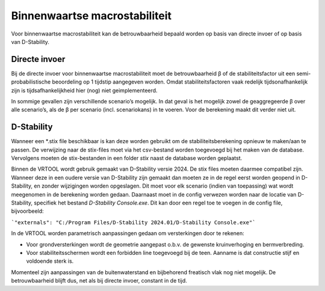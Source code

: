 Binnenwaartse macrostabiliteit
==============================

Voor binnenwaartse macrostabiliteit kan de betrouwbaarheid bepaald worden op basis van directe invoer of op basis van D-Stability.

Directe invoer
--------------

Bij de directe invoer voor binnenwaartse macrostabiliteit moet de betrouwbaarheid β of de stabiliteitsfactor uit een semi-probabilistische beoordeling op 1 tijdstip aangegeven worden. Omdat stabiliteitsfactoren vaak redelijk tijdsonafhankelijk zijn is tijdsafhankelijkheid hier (nog) niet geimplementeerd.

In sommige gevallen zijn verschillende scenario’s mogelijk. In dat geval is het mogelijk zowel de geaggregeerde β over alle scenario’s, als de β per scenario (incl. scenariokans) in te voeren. Voor de berekening maakt dit verder niet uit.


D-Stability
-----------

Wanneer een \*.stix file beschikbaar is kan deze worden gebruikt om de stabiliteitsberekening opnieuw te maken/aan te passen. De verwijzing naar de stix-files moet via het csv-bestand worden toegevoegd bij het maken van de database. Vervolgens moeten de stix-bestanden in een folder `stix` naast de database worden geplaatst. 

Binnen de VRTOOL wordt gebruik gemaakt van D-Stability versie 2024. De stix files moeten daarmee compatibel zijn. Wanneer deze in een oudere versie van D-Stability zijn gemaakt dan moeten ze in de regel eerst worden geopend in D-Stability, en zonder wijzigingen worden opgeslagen. Dit moet voor elk scenario (indien van toepassing) wat wordt meegenomen in de berekening worden gedaan. Daarnaast moet in de config verwezen worden naar de locatie van D-Stability, specifiek het bestand `D-Stability Console.exe`. Dit kan door een regel toe te voegen in de config file, bijvoorbeeld:

```"externals": "C:/Program Files/D-Stability 2024.01/D-Stability Console.exe"``` 

In de VRTOOL worden parametrisch aanpassingen gedaan om versterkingen door te rekenen: 

* Voor grondversterkingen wordt de geometrie aangepast o.b.v. de gewenste kruinverhoging en bermverbreding. 
* Voor stabiliteitsschermen wordt een forbidden line toegevoegd bij de teen. Aanname is dat constructie stijf en voldoende sterk is.

Momenteel zijn aanpassingen van de buitenwaterstand en bijbehorend freatisch vlak nog niet mogelijk. De betrouwbaarheid blijft dus, net als bij directe invoer, constant in de tijd.